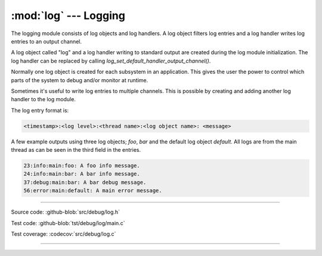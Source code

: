 :mod:`log` --- Logging
======================

.. module:: log
   :synopsis: Logging.

The logging module consists of log objects and log handlers. A log
object filters log entries and a log handler writes log entries to an
output channel.

A log object called "log" and a log handler writing to standard output
are created during the log module initialization. The log handler can
be replaced by calling `log_set_default_handler_output_channel()`.

Normally one log object is created for each subsystem in an
application. This gives the user the power to control which parts of
the system to debug and/or monitor at runtime.

Sometimes it's useful to write log entries to multiple channels. This
is possible by creating and adding another log handler to the log
module.

The log entry format is:

.. code:: text

   <timestamp>:<log level>:<thread name>:<log object name>: <message>

A few example outputs using three log objects; `foo`, `bar` and the
default log object `default`. All logs are from the main thread as can
be seen in the third field in the entries.

.. code:: text

   23:info:main:foo: A foo info message.
   24:info:main:bar: A bar info message.
   37:debug:main:bar: A bar debug message.
   56:error:main:default: A main error message.

----------------------------------------------

Source code: :github-blob:`src/debug/log.h`

Test code: :github-blob:`tst/debug/log/main.c`

Test coverage: :codecov:`src/debug/log.c`

----------------------------------------------

.. doxygenfile:: debug/log.h
   :project: simba
